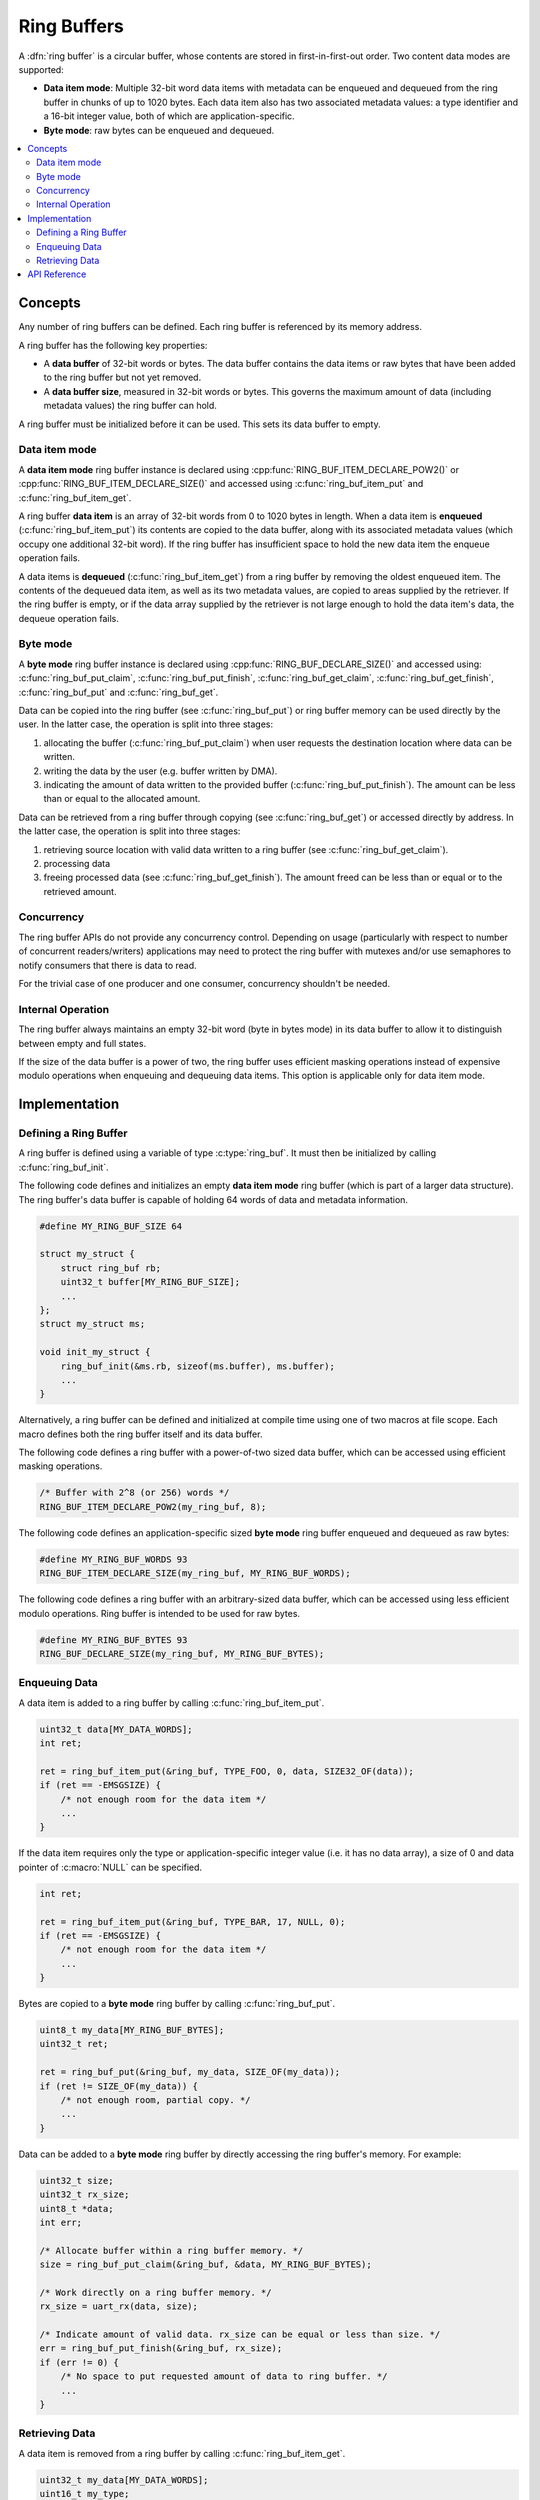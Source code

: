 .. _ring_buffers_v2:

Ring Buffers
############

A :dfn:`ring buffer` is a circular buffer, whose contents are stored in
first-in-first-out order. Two content data modes are supported:

* **Data item mode**: Multiple 32-bit word data items with metadata
  can be enqueued and dequeued from the ring buffer in
  chunks of up to 1020 bytes.  Each data item also has two
  associated metadata values:  a type identifier and a 16-bit
  integer value, both of which are application-specific.

* **Byte mode**: raw bytes can be enqueued and dequeued.

.. contents::
    :local:
    :depth: 2

Concepts
********

Any number of ring buffers can be defined. Each ring buffer is referenced
by its memory address.

A ring buffer has the following key properties:

* A **data buffer** of 32-bit words or bytes. The data buffer contains the data
  items or raw bytes that have been added to the ring buffer but not yet
  removed.

* A **data buffer size**, measured in 32-bit words or bytes. This governs the
  maximum amount of data (including metadata values) the ring buffer can hold.

A ring buffer must be initialized before it can be used. This sets its
data buffer to empty.

Data item mode
==============

A **data item mode** ring buffer instance is declared using
:cpp:func:`RING_BUF_ITEM_DECLARE_POW2()` or
:cpp:func:`RING_BUF_ITEM_DECLARE_SIZE()` and accessed using
:c:func:`ring_buf_item_put` and :c:func:`ring_buf_item_get`.

A ring buffer **data item** is an array of 32-bit words from 0 to 1020 bytes
in length. When a data item is **enqueued** (:c:func:`ring_buf_item_put`)
its contents are copied to the data buffer, along with its associated metadata
values (which occupy one additional 32-bit word). If the ring buffer has
insufficient space to hold the new data item the enqueue operation fails.

A data items is **dequeued** (:c:func:`ring_buf_item_get`) from a ring
buffer by removing the oldest enqueued item. The contents of the dequeued data
item, as well as its two metadata values, are copied to areas supplied by the
retriever. If the ring buffer is empty, or if the data array supplied by the
retriever is not large enough to hold the data item's data, the dequeue
operation fails.

Byte mode
=========

A **byte mode** ring buffer instance is declared using
:cpp:func:`RING_BUF_DECLARE_SIZE()` and accessed using:
:c:func:`ring_buf_put_claim`, :c:func:`ring_buf_put_finish`,
:c:func:`ring_buf_get_claim`, :c:func:`ring_buf_get_finish`,
:c:func:`ring_buf_put` and :c:func:`ring_buf_get`.

Data can be copied into the ring buffer (see
:c:func:`ring_buf_put`) or ring buffer memory can be used
directly by the user. In the latter case, the operation is split into three stages:

1. allocating the buffer (:c:func:`ring_buf_put_claim`) when
   user requests the destination location where data can be written.
#. writing the data by the user (e.g. buffer written by DMA).
#. indicating the amount of data written to the provided buffer
   (:c:func:`ring_buf_put_finish`). The amount
   can be less than or equal to the allocated amount.

Data can be retrieved from a ring buffer through copying
(see :c:func:`ring_buf_get`) or accessed directly by address. In the latter
case, the operation is split
into three stages:

1. retrieving source location with valid data written to a ring buffer
   (see :c:func:`ring_buf_get_claim`).
#. processing data
#. freeing processed data (see :c:func:`ring_buf_get_finish`).
   The amount freed can be less than or equal or to the retrieved amount.

Concurrency
===========

The ring buffer APIs do not provide any concurrency control.
Depending on usage (particularly with respect to number of concurrent
readers/writers) applications may need to protect the ring buffer with
mutexes and/or use semaphores to notify consumers that there is data to
read.

For the trivial case of one producer and one consumer, concurrency
shouldn't be needed.

Internal Operation
==================

The ring buffer always maintains an empty 32-bit word (byte in bytes mode) in
its data buffer to allow it to distinguish between empty and full states.

If the size of the data buffer is a power of two, the ring buffer
uses efficient masking operations instead of expensive modulo operations
when enqueuing and dequeuing data items. This option is applicable only for
data item mode.

Implementation
**************

Defining a Ring Buffer
======================

A ring buffer is defined using a variable of type :c:type:`ring_buf`.
It must then be initialized by calling :c:func:`ring_buf_init`.

The following code defines and initializes an empty **data item mode** ring
buffer (which is part of a larger data structure). The ring buffer's data buffer
is capable of holding 64 words of data and metadata information.

.. code-block:: c

    #define MY_RING_BUF_SIZE 64

    struct my_struct {
        struct ring_buf rb;
        uint32_t buffer[MY_RING_BUF_SIZE];
        ...
    };
    struct my_struct ms;

    void init_my_struct {
        ring_buf_init(&ms.rb, sizeof(ms.buffer), ms.buffer);
        ...
    }

Alternatively, a ring buffer can be defined and initialized at compile time
using one of two macros at file scope. Each macro defines both the ring
buffer itself and its data buffer.

The following code defines a ring buffer with a power-of-two sized data buffer,
which can be accessed using efficient masking operations.

.. code-block:: c

    /* Buffer with 2^8 (or 256) words */
    RING_BUF_ITEM_DECLARE_POW2(my_ring_buf, 8);

The following code defines an application-specific sized **byte mode** ring
buffer enqueued and dequeued as raw bytes:

.. code-block:: c

    #define MY_RING_BUF_WORDS 93
    RING_BUF_ITEM_DECLARE_SIZE(my_ring_buf, MY_RING_BUF_WORDS);

The following code defines a ring buffer with an arbitrary-sized data buffer,
which can be accessed using less efficient modulo operations. Ring buffer is
intended to be used for raw bytes.

.. code-block:: c

    #define MY_RING_BUF_BYTES 93
    RING_BUF_DECLARE_SIZE(my_ring_buf, MY_RING_BUF_BYTES);

Enqueuing Data
==============

A data item is added to a ring buffer by calling
:c:func:`ring_buf_item_put`.

.. code-block:: c

    uint32_t data[MY_DATA_WORDS];
    int ret;

    ret = ring_buf_item_put(&ring_buf, TYPE_FOO, 0, data, SIZE32_OF(data));
    if (ret == -EMSGSIZE) {
        /* not enough room for the data item */
	...
    }

If the data item requires only the type or application-specific integer value
(i.e. it has no data array), a size of 0 and data pointer of :c:macro:`NULL`
can be specified.

.. code-block:: c

    int ret;

    ret = ring_buf_item_put(&ring_buf, TYPE_BAR, 17, NULL, 0);
    if (ret == -EMSGSIZE) {
        /* not enough room for the data item */
	...
    }

Bytes are copied to a **byte mode** ring buffer by calling
:c:func:`ring_buf_put`.

.. code-block:: c

    uint8_t my_data[MY_RING_BUF_BYTES];
    uint32_t ret;

    ret = ring_buf_put(&ring_buf, my_data, SIZE_OF(my_data));
    if (ret != SIZE_OF(my_data)) {
        /* not enough room, partial copy. */
	...
    }

Data can be added to a **byte mode** ring buffer by directly accessing the
ring buffer's memory.  For example:

.. code-block:: c

    uint32_t size;
    uint32_t rx_size;
    uint8_t *data;
    int err;

    /* Allocate buffer within a ring buffer memory. */
    size = ring_buf_put_claim(&ring_buf, &data, MY_RING_BUF_BYTES);

    /* Work directly on a ring buffer memory. */
    rx_size = uart_rx(data, size);

    /* Indicate amount of valid data. rx_size can be equal or less than size. */
    err = ring_buf_put_finish(&ring_buf, rx_size);
    if (err != 0) {
        /* No space to put requested amount of data to ring buffer. */
	...
    }

Retrieving Data
===============

A data item is removed from a ring buffer by calling
:c:func:`ring_buf_item_get`.

.. code-block:: c

    uint32_t my_data[MY_DATA_WORDS];
    uint16_t my_type;
    uint8_t  my_value;
    uint8_t  my_size;
    int ret;

    my_size = SIZE32_OF(my_data);
    ret = ring_buf_item_get(&ring_buf, &my_type, &my_value, my_data, &my_size);
    if (ret == -EMSGSIZE) {
        printk("Buffer is too small, need %d uint32_t\n", my_size);
    } else if (ret == -EAGAIN) {
        printk("Ring buffer is empty\n");
    } else {
        printk("Got item of type %u value &u of size %u dwords\n",
               my_type, my_value, my_size);
        ...
    }

Data bytes are copied out from a **byte mode** ring buffer by calling
:c:func:`ring_buf_get`. For example:

.. code-block:: c

    uint8_t my_data[MY_DATA_BYTES];
    size_t  ret;

    ret = ring_buf_get(&ring_buf, my_data, sizeof(my_data));
    if (ret != sizeof(my_size)) {
        /* Less bytes copied. */
    } else {
        /* Requested amount of bytes retrieved. */
        ...
    }

Data can be retrieved from a **byte mode** ring buffer by direct
operations on the ring buffer's memory.  For example:

.. code-block:: c

    uint32_t size;
    uint32_t proc_size;
    uint8_t *data;
    int err;

    /* Get buffer within a ring buffer memory. */
    size = ring_buf_get_claim(&ring_buf, &data, MY_RING_BUF_BYTES);

    /* Work directly on a ring buffer memory. */
    proc_size = process(data, size);

    /* Indicate amount of data that can be freed. proc_size can be equal or less
     * than size.
     */
    err = ring_buf_get_finish(&ring_buf, proc_size);
    if (err != 0) {
        /* proc_size exceeds amount of valid data in a ring buffer. */
	...
    }

API Reference
*************

The following ring buffer APIs are provided by :zephyr_file:`include/ring_buffer.h`:

.. doxygengroup:: ring_buffer_apis
   :project: Zephyr
